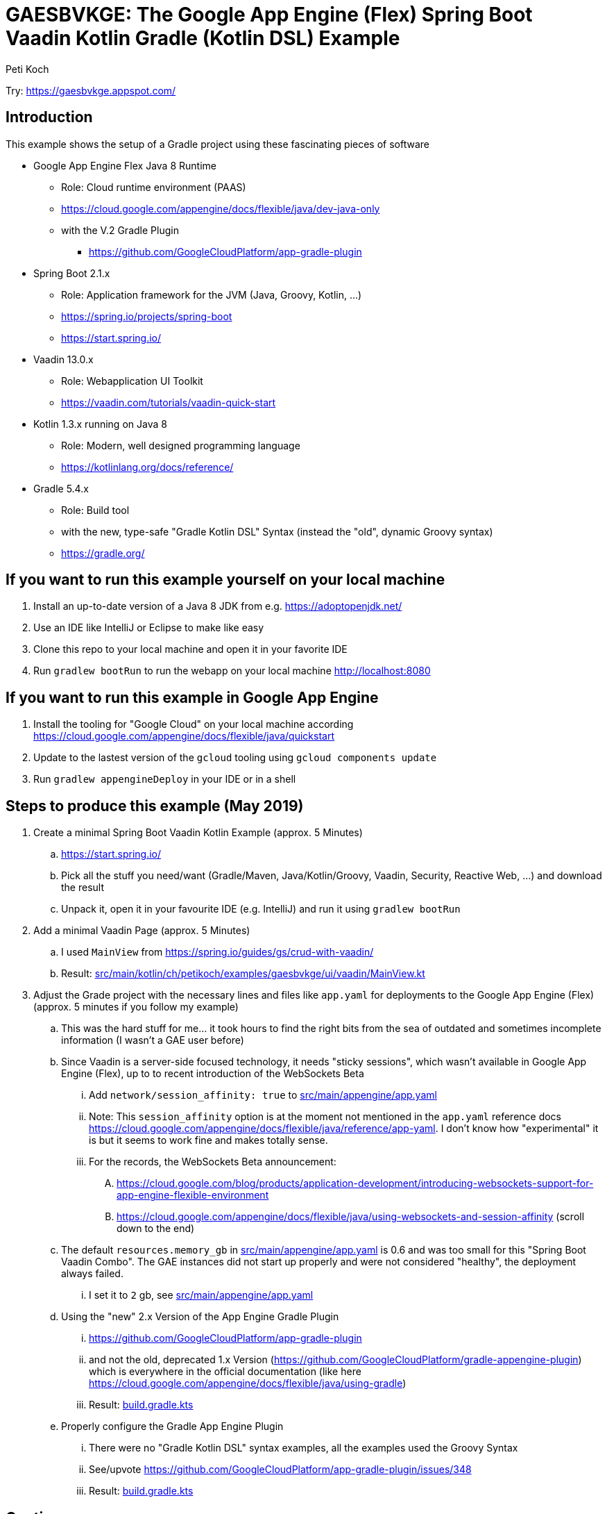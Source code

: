 = GAESBVKGE: The Google App Engine (Flex) Spring Boot Vaadin Kotlin Gradle (Kotlin DSL) Example
Peti Koch
:imagesdir: ./docs

Try: https://gaesbvkge.appspot.com/

== Introduction

This example shows the setup of a Gradle project using these fascinating pieces of software

* Google App Engine Flex Java 8 Runtime
** Role: Cloud runtime environment (PAAS)
** https://cloud.google.com/appengine/docs/flexible/java/dev-java-only
** with the V.2 Gradle Plugin
*** https://github.com/GoogleCloudPlatform/app-gradle-plugin
* Spring Boot 2.1.x
** Role: Application framework for the JVM (Java, Groovy, Kotlin, ...)
** https://spring.io/projects/spring-boot
** https://start.spring.io/
* Vaadin 13.0.x
** Role: Webapplication UI Toolkit
** https://vaadin.com/tutorials/vaadin-quick-start
* Kotlin 1.3.x running on Java 8
** Role: Modern, well designed programming language
** https://kotlinlang.org/docs/reference/
* Gradle 5.4.x
** Role: Build tool
** with the new, type-safe "Gradle Kotlin DSL" Syntax (instead the "old", dynamic Groovy syntax)
** https://gradle.org/

== If you want to run this example yourself on your local machine

. Install an up-to-date version of a Java 8 JDK from e.g. https://adoptopenjdk.net/
. Use an IDE like IntelliJ or Eclipse to make like easy
. Clone this repo to your local machine and open it in your favorite IDE
. Run `gradlew bootRun` to run the webapp on your local machine http://localhost:8080

== If you want to run this example in Google App Engine

. Install the tooling for "Google Cloud" on your local machine according https://cloud.google.com/appengine/docs/flexible/java/quickstart
. Update to the lastest version of the `gcloud` tooling using `gcloud components update`
. Run `gradlew appengineDeploy` in your IDE or in a shell

== Steps to produce this example (May 2019)

. Create a minimal Spring Boot Vaadin Kotlin Example (approx. 5 Minutes)
.. https://start.spring.io/
.. Pick all the stuff you need/want (Gradle/Maven, Java/Kotlin/Groovy, Vaadin, Security, Reactive Web, ...) and download the result
.. Unpack it, open it in your favourite IDE (e.g. IntelliJ) and run it using `gradlew bootRun`

. Add a minimal Vaadin Page (approx. 5 Minutes)
.. I used `MainView` from https://spring.io/guides/gs/crud-with-vaadin/
.. Result: link:src/main/kotlin/ch/petikoch/examples/gaesbvkge/ui/vaadin/MainView.kt[src/main/kotlin/ch/petikoch/examples/gaesbvkge/ui/vaadin/MainView.kt]

. Adjust the Grade project with the necessary lines and files like `app.yaml` for deployments to the Google App Engine (Flex) (approx. 5 minutes if you follow my example)
.. This was the hard stuff for me... it took hours to find the right bits from the sea of outdated and sometimes incomplete information (I wasn't a GAE user before)
.. Since Vaadin is a server-side focused technology, it needs "sticky sessions", which wasn't available in Google App Engine (Flex), up to to recent introduction of the WebSockets Beta
... Add `network/session_affinity: true` to link:src/main/appengine/app.yaml[src/main/appengine/app.yaml]
... Note: This `session_affinity` option is at the moment not mentioned in the `app.yaml` reference docs https://cloud.google.com/appengine/docs/flexible/java/reference/app-yaml. I don't know how "experimental" it is but it seems to work fine and makes totally sense.
... For the records, the WebSockets Beta announcement:
.... https://cloud.google.com/blog/products/application-development/introducing-websockets-support-for-app-engine-flexible-environment
.... https://cloud.google.com/appengine/docs/flexible/java/using-websockets-and-session-affinity (scroll down to the end)
.. The default `resources.memory_gb` in link:src/main/appengine/app.yaml[src/main/appengine/app.yaml] is 0.6 and was too small for this "Spring Boot Vaadin Combo". The GAE instances did not start up properly and were not considered "healthy", the deployment always failed.
... I set it to `2` gb, see link:src/main/appengine/app.yaml[src/main/appengine/app.yaml]
.. Using the "new" 2.x Version of the App Engine Gradle Plugin
... https://github.com/GoogleCloudPlatform/app-gradle-plugin
... and not the old, deprecated 1.x Version (https://github.com/GoogleCloudPlatform/gradle-appengine-plugin) which is everywhere in the official documentation (like here https://cloud.google.com/appengine/docs/flexible/java/using-gradle)
... Result: link:build.gradle.kts[build.gradle.kts]
.. Properly configure the Gradle App Engine Plugin
... There were no "Gradle Kotlin DSL" syntax examples, all the examples used the Groovy Syntax
... See/upvote https://github.com/GoogleCloudPlatform/app-gradle-plugin/issues/348
... Result: link:build.gradle.kts[build.gradle.kts]

== Caution

Vaadin is a **server-side focused technology**.

There is a lot of state on the server-side (e.g. inside the HTTP-Session of a Webcontainer like Tomcat,
there is the VaadinSession containing the server-side "half-objects" of the labels, buttons, textfields, radiobuttons, ...).

Google App Engine (Flex) is a **highly dynamic environment** where instances of your application may be started or killed at any time.
There is absolutely no warranty in Google App Engine (Flex),
that the server instance running one instance of your Vaadin application and hosting some of the HTTP-Sessions of your users,
exists during the lifetime of the HTTP-Session of your users. Your Google App Engine (Flex) server instance and therefor HTTP-Sessions may be killed at any time.

**This is the container era**!

You have the same issues when you run your Vaadin application on Kubernetes, Openshift, Docker Swarm, ...
This has a potential huge impact on the way you write your application using a **server-side focused technology**.

The traditional solutions to that type of problem are either moving the UI state of your application to the client (e.g. Angular, React with Redux, Vue.js,...)
or insisting on using a **server-side focused technology** but "pimped" with classic approaches like session replication using e.g. "Spring Session", see e.g. https://vaadin.com/tutorials/microservices/high-availability or
https://vaadin.com/forum/thread/17281467/kubernetes-deployment.

But session replication is not easy, read https://vaadin.com/blog/session-replication-in-the-world-of-vaadin for more details to the topic.

If you want to stay "on the server-side" I would recommend to investigate instead a "uni-directional" UI pattern approach (based on the ideas of Flux/Redux/MVI/...)
and only keep the "essential" (UI-Toolkit agnostic) UI-State "somewhere" in a "high-available" fashion.
Why not use a technology like Vaadin just as replaceable "UI-State renderer"?
The "uni-directional" UI pattern approach gives you many more other benefits beside of beeing able to potentially run easily in a **highly dynamic environment**
like Kubernetes or Google App Engine (Flex).

== Final last words

I hope this example helps the reader to save some hours "to set things up".
If you have questions / remarks, please use issue tracker of this Github project.

Thanks to all the creators of the fascinating pieces of software used in the examples like

* Google App Engine
* Spring Boot
* Vaadin
* Kotlin
* Gradle

And to all the creators of the underlying technology like Java, Linux, Docker, Kubernetes, HTML, HTTP, TCP, ...

Best regards,

image::Signature.jpg[]